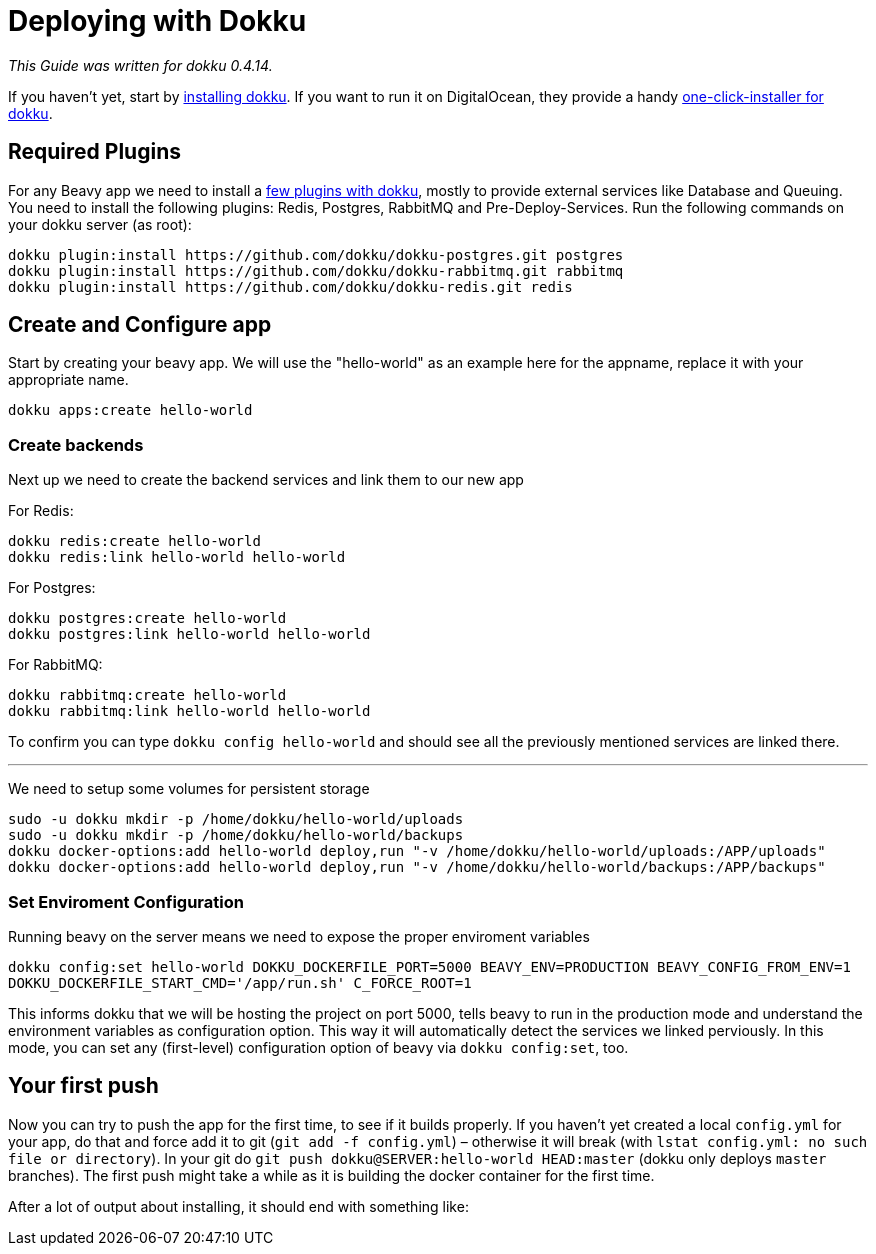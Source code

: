 = Deploying with Dokku

_This Guide was written for dokku 0.4.14._

If you haven't yet, start by link:http://dokku.viewdocs.io/dokku/installation/[installing dokku]. If you want to run it on DigitalOcean, they provide a handy link:https://www.digitalocean.com/community/tutorials/how-to-use-the-dokku-one-click-digitalocean-image-to-run-a-node-js-app[one-click-installer for dokku].

== Required Plugins

For any Beavy app we need to install a link:http://dokku.viewdocs.io/dokku/plugins/[few plugins with dokku], mostly to provide external services like Database and Queuing. You need to install the following plugins: Redis, Postgres, RabbitMQ and Pre-Deploy-Services. Run the following commands on your dokku server (as root):

```bash
dokku plugin:install https://github.com/dokku/dokku-postgres.git postgres
dokku plugin:install https://github.com/dokku/dokku-rabbitmq.git rabbitmq
dokku plugin:install https://github.com/dokku/dokku-redis.git redis
```

== Create and Configure app

Start by creating your beavy app. We will use the "hello-world" as an example here for the appname, replace it with your appropriate name.

`dokku apps:create hello-world`

=== Create backends

Next up we need to create the backend services and link them to our new app

For Redis:

```bash
dokku redis:create hello-world
dokku redis:link hello-world hello-world
```

For Postgres:

```bash
dokku postgres:create hello-world
dokku postgres:link hello-world hello-world
```

For RabbitMQ:

```bash
dokku rabbitmq:create hello-world
dokku rabbitmq:link hello-world hello-world
```

To confirm you can type `dokku config hello-world` and should see all the previously mentioned services are linked there.

---

We need to setup some volumes for persistent storage

```bash
sudo -u dokku mkdir -p /home/dokku/hello-world/uploads
sudo -u dokku mkdir -p /home/dokku/hello-world/backups
dokku docker-options:add hello-world deploy,run "-v /home/dokku/hello-world/uploads:/APP/uploads"
dokku docker-options:add hello-world deploy,run "-v /home/dokku/hello-world/backups:/APP/backups"
```

=== Set Enviroment Configuration

Running beavy on the server means we need to expose the proper enviroment variables

`dokku config:set hello-world DOKKU_DOCKERFILE_PORT=5000 BEAVY_ENV=PRODUCTION BEAVY_CONFIG_FROM_ENV=1 DOKKU_DOCKERFILE_START_CMD='/app/run.sh' C_FORCE_ROOT=1`

This informs dokku that we will be hosting the project on port 5000, tells beavy to run in the production mode and understand the environment variables as configuration option. This way it will automatically detect the services we linked perviously. In this mode, you can set any (first-level) configuration option of beavy via `dokku config:set`, too.

== Your first push

Now you can try to push the app for the first time, to see if it builds properly. If you haven't yet created a local `config.yml` for your app, do that and force add it to git (`git add -f config.yml`) – otherwise it will break (with `lstat config.yml: no such file or directory`). In your git do `git push dokku@SERVER:hello-world HEAD:master` (dokku only deploys `master` branches). The first push might take a while as it is building the docker container for the first time.

After a lot of output about installing, it should end with something like:
```

```
